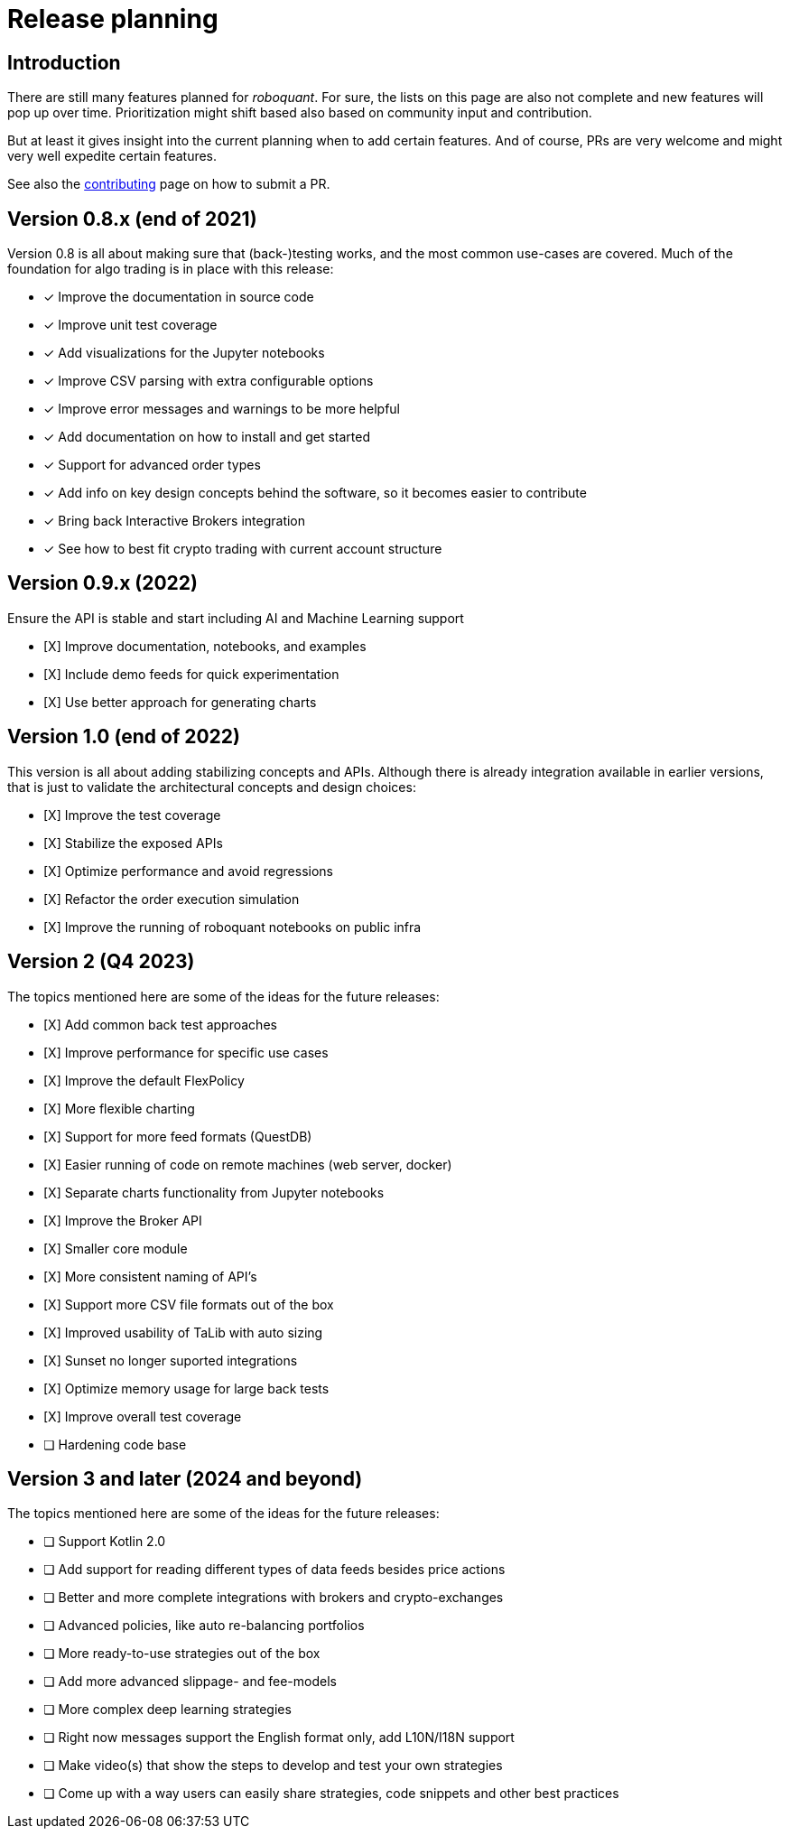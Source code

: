 = Release planning

== Introduction

There are still many features planned for _roboquant_. For sure, the lists on this page are also not complete and new features will pop up over time. Prioritization might shift based also based on community input and contribution.

But at least it gives insight into the current planning when to add certain features. And of course, PRs are very welcome and might very well expedite certain features.

See also the link:CONTRIBUTING.adoc[contributing] page on how to submit a PR.

== Version 0.8.x (end of 2021)

Version 0.8 is all about making sure that (back-)testing works, and the most common use-cases are covered. Much of the foundation for algo trading is in place with this release:

* [x] Improve the documentation in source code
* [x] Improve unit test coverage
* [x] Add visualizations for the Jupyter notebooks
* [x] Improve CSV parsing with extra configurable options
* [x] Improve error messages and warnings to be more helpful
* [x] Add documentation on how to install and get started
* [x] Support for advanced order types
* [x] Add info on key design concepts behind the software, so it becomes easier to contribute
* [x] Bring back Interactive Brokers integration
* [x] See how to best fit crypto trading with current account structure

== Version 0.9.x (2022)

Ensure the API is stable and start including AI and Machine Learning support

* [X] Improve documentation, notebooks, and examples
* [X] Include demo feeds for quick experimentation
* [X] Use better approach for generating charts

== Version 1.0 (end of 2022)

This version is all about adding stabilizing concepts and APIs. Although there is already integration available in earlier versions, that is just to validate the architectural concepts and design choices:

* [X] Improve the test coverage
* [X] Stabilize the exposed APIs
* [X] Optimize performance and avoid regressions
* [X] Refactor the order execution simulation
* [X] Improve the running of roboquant notebooks on public infra


== Version 2 (Q4 2023)

The topics mentioned here are some of the ideas for the future releases:

* [X] Add common back test approaches
* [X] Improve performance for specific use cases
* [X] Improve the default FlexPolicy
* [X] More flexible charting
* [X] Support for more feed formats (QuestDB)
* [X] Easier running of code on remote machines (web server, docker)
* [X] Separate charts functionality from Jupyter notebooks
* [X] Improve the Broker API
* [X] Smaller core module
* [X] More consistent naming of API's
* [X] Support more CSV file formats out of the box
* [X] Improved usability of TaLib with auto sizing
* [X] Sunset no longer suported integrations
* [X] Optimize memory usage for large back tests
* [X] Improve overall test coverage
* [ ] Hardening code base

== Version 3 and later (2024 and beyond)

The topics mentioned here are some of the ideas for the future releases:

* [ ] Support Kotlin 2.0
* [ ] Add support for reading different types of data feeds besides price actions
* [ ] Better and more complete integrations with brokers and crypto-exchanges
* [ ] Advanced policies, like auto re-balancing portfolios
* [ ] More ready-to-use strategies out of the box
* [ ] Add more advanced slippage- and fee-models
* [ ] More complex deep learning strategies
* [ ] Right now messages support the English format only, add L10N/I18N support
* [ ] Make video(s) that show the steps to develop and test your own strategies
* [ ] Come up with a way users can easily share strategies, code snippets and other best practices